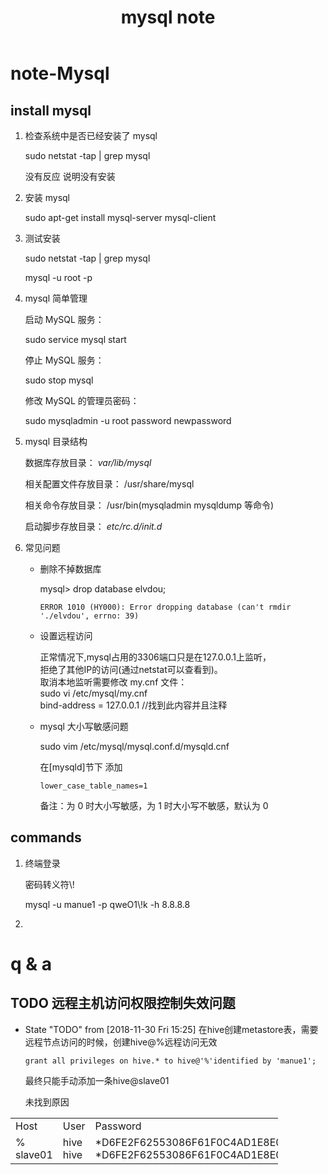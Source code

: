 #+TITLE: mysql note
* note-Mysql
** install mysql
   1. 检查系统中是否已经安装了 mysql

     sudo netstat -tap | grep mysql

     没有反应 说明没有安装

   2. 安装 mysql

     sudo apt-get install mysql-server mysql-client

   3. 测试安装

     sudo netstat -tap | grep mysql

     mysql -u root -p 

   4. mysql 简单管理

     启动 MySQL 服务：

     sudo service mysql start

     停止 MySQL 服务：

     sudo stop mysql

     修改 MySQL 的管理员密码：

     sudo mysqladmin -u root password newpassword


   5. mysql 目录结构

     数据库存放目录：               /var/lib/mysql/

     相关配置文件存放目录：          /usr/share/mysql

     相关命令存放目录：             /usr/bin(mysqladmin mysqldump 等命令)

     启动脚步存放目录：            /etc/rc.d/init.d/


   7. 常见问题

      * 删除不掉数据库

         mysql> drop database elvdou;
         #+BEGIN_SRC 
          ERROR 1010 (HY000): Error dropping database (can't rmdir './elvdou', errno: 39)
         #+END_SRC
      * 设置远程访问
        #+BEGIN_VERSE
        正常情况下,mysql占用的3306端口只是在127.0.0.1上监听，
        拒绝了其他IP的访问(通过netstat可以查看到)。
        取消本地监听需要修改 my.cnf 文件：    
        sudo vi /etc/mysql/my.cnf
        bind-address = 127.0.0.1 //找到此内容并且注释
        #+END_VERSE
      * mysql 大小写敏感问题

        sudo vim /etc/mysql/mysql.conf.d/mysqld.cnf 

        在[mysqld]节下 添加
        #+BEGIN_SRC 
          lower_case_table_names=1 
        #+END_SRC

        备注：为 0 时大小写敏感，为 1 时大小写不敏感，默认为 0

** commands
   1. 终端登录

      密码转义符\!

      mysql -u manue1 -p qweO1\!k -h 8.8.8.8
   
   2. 

* q & a
** TODO 远程主机访问权限控制失效问题 
   - State "TODO"       from              [2018-11-30 Fri 15:25]
     在hive创建metastore表，需要远程节点访问的时候，创建hive@%远程访问无效
     : grant all privileges on hive.* to hive@'%'identified by 'manue1';
     最终只能手动添加一条hive@slave01

     未找到原因
+---------+------+-------------------------------------------+
| Host    | User | Password                                  |
+---------+------+-------------------------------------------+
| %       | hive | *D6FE2F62553086F61F0C4AD1E8E096425CAB1B37 |
| slave01 | hive | *D6FE2F62553086F61F0C4AD1E8E096425CAB1B37 |
+---------+------+-------------------------------------------+

